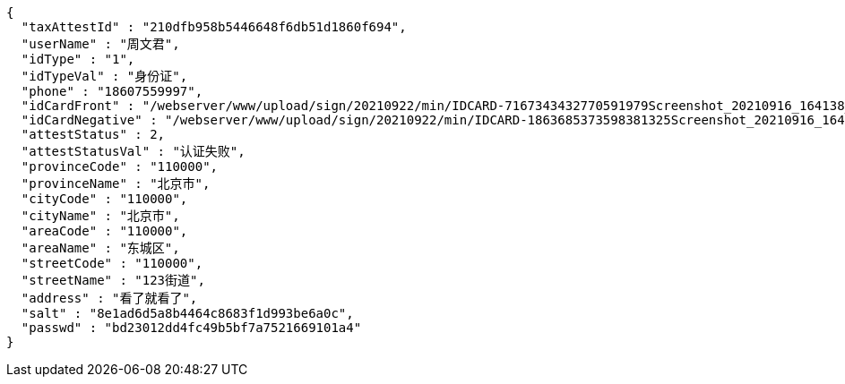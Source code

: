 [source,options="nowrap"]
----
{
  "taxAttestId" : "210dfb958b5446648f6db51d1860f694",
  "userName" : "周文君",
  "idType" : "1",
  "idTypeVal" : "身份证",
  "phone" : "18607559997",
  "idCardFront" : "/webserver/www/upload/sign/20210922/min/IDCARD-7167343432770591979Screenshot_20210916_164138_com.tencent.mm.jpg",
  "idCardNegative" : "/webserver/www/upload/sign/20210922/min/IDCARD-1863685373598381325Screenshot_20210916_164130_com.tencent.mm.jpg",
  "attestStatus" : 2,
  "attestStatusVal" : "认证失败",
  "provinceCode" : "110000",
  "provinceName" : "北京市",
  "cityCode" : "110000",
  "cityName" : "北京市",
  "areaCode" : "110000",
  "areaName" : "东城区",
  "streetCode" : "110000",
  "streetName" : "123街道",
  "address" : "看了就看了",
  "salt" : "8e1ad6d5a8b4464c8683f1d993be6a0c",
  "passwd" : "bd23012dd4fc49b5bf7a7521669101a4"
}
----